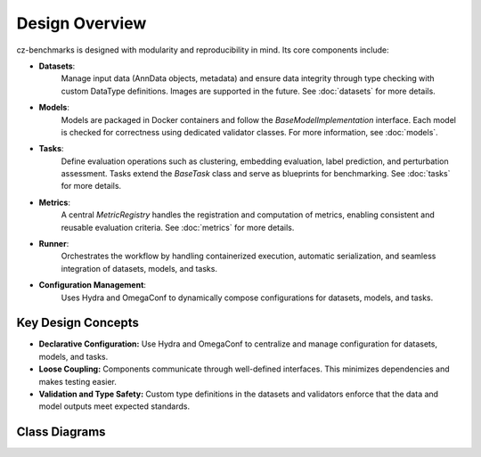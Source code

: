 Design Overview
===============

cz-benchmarks is designed with modularity and reproducibility in mind. Its core components include:

- **Datasets**:  
    Manage input data (AnnData objects, metadata) and ensure data integrity through type checking with custom DataType definitions. Images are supported in the future.
    See :doc:`datasets` for more details.

- **Models**:  
    Models are packaged in Docker containers and follow the `BaseModelImplementation` interface. Each model is checked for correctness using dedicated validator classes.  
    For more information, see :doc:`models`.

- **Tasks**:  
    Define evaluation operations such as clustering, embedding evaluation, label prediction, and perturbation assessment. Tasks extend the `BaseTask` class and serve as blueprints for benchmarking.  
    See :doc:`tasks` for more details.

- **Metrics**:  
    A central `MetricRegistry` handles the registration and computation of metrics, enabling consistent and reusable evaluation criteria.  
    See :doc:`metrics` for more details.

- **Runner**:  
    Orchestrates the workflow by handling containerized execution, automatic serialization, and seamless integration of datasets, models, and tasks.

- **Configuration Management**:  
    Uses Hydra and OmegaConf to dynamically compose configurations for datasets, models, and tasks.


Key Design Concepts
-------------------

- **Declarative Configuration:**  
  Use Hydra and OmegaConf to centralize and manage configuration for datasets, models, and tasks.

- **Loose Coupling:**  
  Components communicate through well-defined interfaces. This minimizes dependencies and makes testing easier.

- **Validation and Type Safety:**  
  Custom type definitions in the datasets and validators enforce that the data and model outputs meet expected standards.




.. Flowchart
.. ----------

.. .. graphviz::
..    :class: .diagram-font

..         digraph flowchart {
..             rankdir=LR;
..             node [shape=box];
..             "User Input" -> "Hydra Config";
..             "Hydra Config" -> "Dataset Loader";
..             "Dataset Loader" -> "Container Runner";
..             "Container Runner" -> "Model Docker Image";
..             "Model Docker Image" -> "Model Outputs";
..             "Model Outputs" -> "Task";
..             "Task" -> "Metric";
..         }


Class Diagrams
----------------


.. .. mermaid::
..    :zoom:

.. .. autoclasstree:: czbenchmarks.datasets czbenchmarks.models.implementations czbenchmarks.models.validators czbenchmarks.tasks czbenchmarks.tasks.single_cell czbenchmarks.metrics.implementations czbenchmarks.metrics.types
..    :name: class-diagram
..    :alt: Class diagram for cz-benchmarks components
..    :zoom:



.. autoclasstree::  czbenchmarks.datasets 
   :name: class-diagram-datasets
   :alt: Class diagram for cz-benchmarks Datasets
   :zoom:

.. autoclasstree:: czbenchmarks.models.implementations czbenchmarks.models.validators
   :name: class-diagram-validators
   :alt: Class diagram for cz-benchmarks Models
   :zoom:

.. autoclasstree:: czbenchmarks.tasks czbenchmarks.tasks.single_cell
   :name: class-diagram-tasks
   :alt: Class diagram for cz-benchmarks Tasks
   :zoom:


.. autoclasstree:: czbenchmarks.metrics.implementations czbenchmarks.metrics.types
   :name: class-diagram
   :alt: Class diagram for cz-benchmarks Metrics
   :zoom:


.. .. container:: class-diagram-container 

..    .. inheritance-diagram::  czbenchmarks.datasets.types czbenchmarks.datasets.base czbenchmarks.datasets.single_cell czbenchmarks.models.types czbenchmarks.models.implementations.base_model_implementation czbenchmarks.models.validators.base_model_validator czbenchmarks.models.validators.base_single_cell_model_validator czbenchmarks.tasks.base czbenchmarks.tasks.clustering czbenchmarks.tasks.embedding czbenchmarks.tasks.integration czbenchmarks.tasks.label_prediction czbenchmarks.tasks.single_cell.cross_species czbenchmarks.tasks.single_cell.perturbation czbenchmarks.metrics.types czbenchmarks.metrics.implementations 
..        :parts: -1

